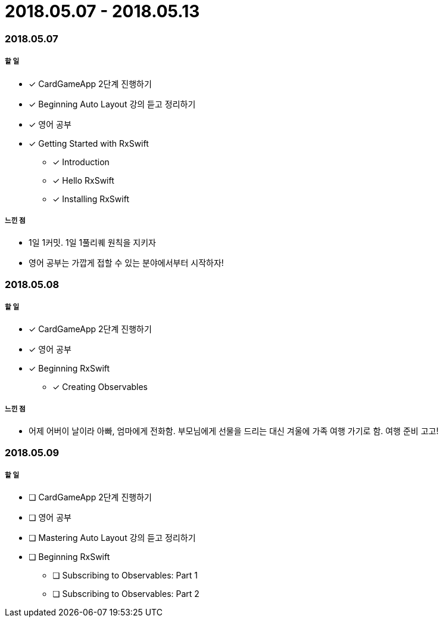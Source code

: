 = 2018.05.07 - 2018.05.13

=== 2018.05.07

===== 할 일 
* [*] CardGameApp 2단계 진행하기
* [*] Beginning Auto Layout 강의 듣고 정리하기
* [*] 영어 공부
* [*] Getting Started with RxSwift
** [*] Introduction
** [*] Hello RxSwift
** [*] Installing RxSwift

===== 느낀 점
* 1일 1커밋. 1일 1풀리퀘 원칙을 지키자
* 영어 공부는 가깝게 접할 수 있는 분야에서부터 시작하자!

=== 2018.05.08

===== 할 일
* [*] CardGameApp 2단계 진행하기
* [*] 영어 공부
* [*] Beginning RxSwift
** [*] Creating Observables

===== 느낀 점
* 어제 어버이 날이라 아빠, 엄마에게 전화함. 부모님에게 선물을 드리는 대신 겨울에 가족 여행 가기로 함. 여행 준비 고고!

=== 2018.05.09

===== 할 일 
* [ ] CardGameApp 2단계 진행하기
* [ ] 영어 공부
* [ ] Mastering Auto Layout 강의 듣고 정리하기
* [ ] Beginning RxSwift
** [ ] Subscribing to Observables: Part 1
** [ ] Subscribing to Observables: Part 2